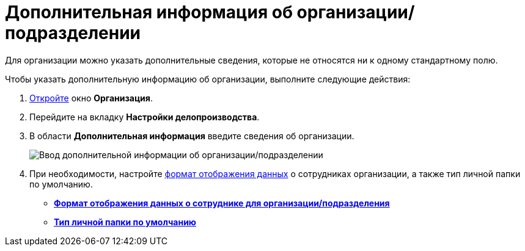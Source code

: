 = Дополнительная информация об организации/подразделении

Для организации можно указать дополнительные сведения, которые не относятся ни к одному стандартному полю.

Чтобы указать дополнительную информацию об организации, выполните следующие действия:

. xref:staff_Organization_add.adoc[Откройте] окно *Организация*.
. Перейдите на вкладку *Настройки делопроизводства*.
. В области *Дополнительная информация* введите сведения об организации.
+
image::staff_Organization_options_extra_info.png[Ввод дополнительной информации об организации/подразделении]
. При необходимости, настройте xref:staff_Set_Employee_view_folmat.adoc[формат отображения данных] о сотрудниках организации, а также тип личной папки по умолчанию.

* *xref:../pages/staff_Set_Employee_view_folmat.adoc[Формат отображения данных о сотруднике для организации/подразделения]* +
* *xref:../pages/staff_Set_PersonalFolder_default_type.adoc[Тип личной папки по умолчанию]* +
